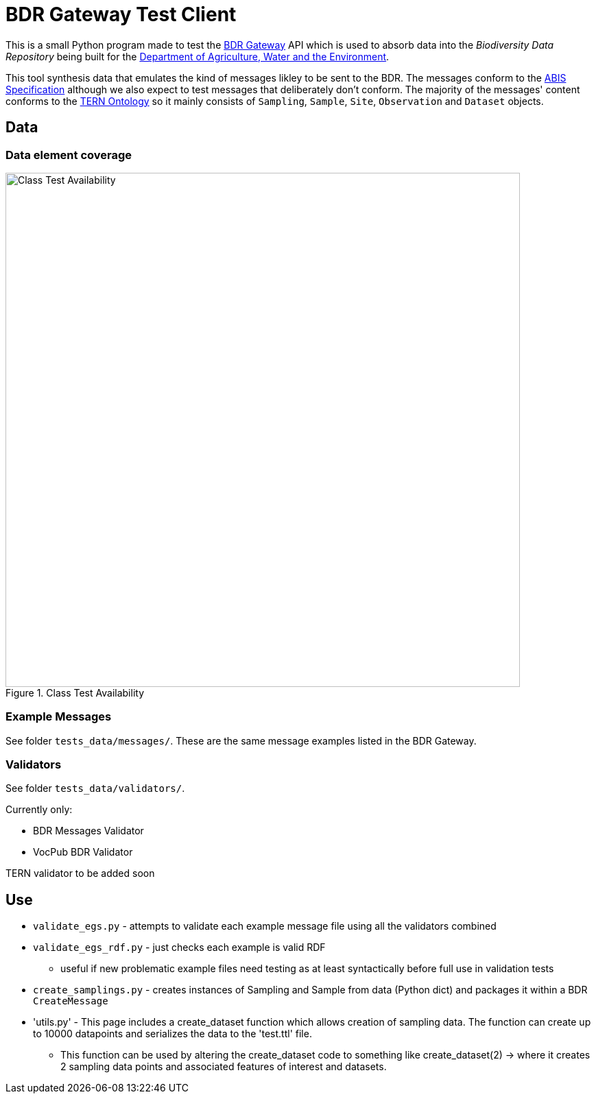 = BDR Gateway Test Client

This is a small Python program made to test the http://bdrgateway.surroundaustralia.com[BDR Gateway] API which is used to absorb data into the _Biodiversity Data Repository_ being built for the https://www.awe.gov.au[Department of Agriculture, Water and the Environment].

This tool synthesis data that emulates the kind of messages likley to be sent to the BDR. The messages conform to the https://surroundaustralia.github.io/abis/specification.html[ABIS Specification] although we also expect to test messages that deliberately don't conform. The majority of the messages' content conforms to the https://linkeddata.tern.org.au/information-models/tern-ontology[TERN Ontology] so it mainly consists of `Sampling`, `Sample`, `Site`, `Observation` and `Dataset` objects.

== Data

=== Data element coverage

.Class Test Availability
image::images/class-test-availability-status.png[Class Test Availability,750,align="center"]

=== Example Messages

See folder `tests_data/messages/`. These are the same message examples listed in the BDR Gateway.

=== Validators

See folder `tests_data/validators/`.

Currently only:

* BDR Messages Validator
* VocPub BDR Validator

TERN validator to be added soon

== Use

* `validate_egs.py` - attempts to validate each example message file using all the validators combined
* `validate_egs_rdf.py` - just checks each example is valid RDF
** useful if new problematic example files need testing as at least syntactically before full use in validation tests
* `create_samplings.py` - creates instances of Sampling and Sample from data (Python dict) and packages it within a BDR `CreateMessage`
* 'utils.py' - This page includes a create_dataset function which allows creation of sampling data. The function can create up to 10000 datapoints and serializes the data to the 'test.ttl' file.
** This function can be used by altering the create_dataset code to something like create_dataset(2) -> where it creates 2 sampling data points and associated features of interest and datasets.
